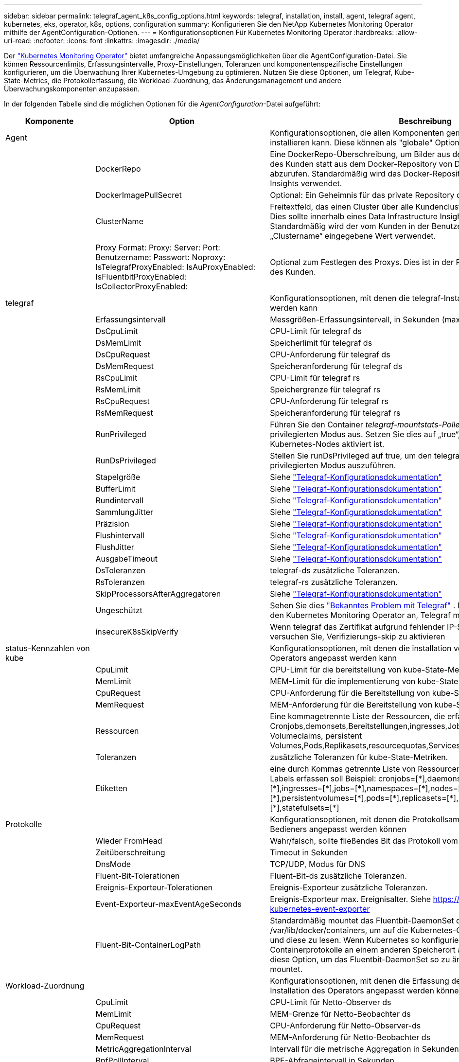 ---
sidebar: sidebar 
permalink: telegraf_agent_k8s_config_options.html 
keywords: telegraf, installation, install, agent, telegraf agent, kubernetes, eks, operator, k8s, options, configuration 
summary: Konfigurieren Sie den NetApp Kubernetes Monitoring Operator mithilfe der AgentConfiguration-Optionen. 
---
= Konfigurationsoptionen Für Kubernetes Monitoring Operator
:hardbreaks:
:allow-uri-read: 
:nofooter: 
:icons: font
:linkattrs: 
:imagesdir: ./media/


[role="lead"]
Der link:task_config_telegraf_agent_k8s.html#configuringcustomizing-the-operator["Kubernetes Monitoring Operator"] bietet umfangreiche Anpassungsmöglichkeiten über die AgentConfiguration-Datei. Sie können Ressourcenlimits, Erfassungsintervalle, Proxy-Einstellungen, Toleranzen und komponentenspezifische Einstellungen konfigurieren, um die Überwachung Ihrer Kubernetes-Umgebung zu optimieren. Nutzen Sie diese Optionen, um Telegraf, Kube-State-Metrics, die Protokollerfassung, die Workload-Zuordnung, das Änderungsmanagement und andere Überwachungskomponenten anzupassen.

In der folgenden Tabelle sind die möglichen Optionen für die _AgentConfiguration_-Datei aufgeführt:

[cols="1,1,2"]
|===
| Komponente | Option | Beschreibung 


| Agent |  | Konfigurationsoptionen, die allen Komponenten gemeinsam sind, die der Bediener installieren kann. Diese können als "globale" Optionen betrachtet werden. 


|  | DockerRepo | Eine DockerRepo-Überschreibung, um Bilder aus den privaten Docker-Repositorys des Kunden statt aus dem Docker-Repository von Data Infrastructure Insights abzurufen. Standardmäßig wird das Docker-Repository von Data Infrastructure Insights verwendet. 


|  | DockerImagePullSecret | Optional: Ein Geheimnis für das private Repository des Kunden. 


|  | ClusterName | Freitextfeld, das einen Cluster über alle Kundencluster hinweg eindeutig identifiziert. Dies sollte innerhalb eines Data Infrastructure Insights Mandanten eindeutig sein. Standardmäßig wird der vom Kunden in der Benutzeroberfläche im Feld „Clustername“ eingegebene Wert verwendet. 


|  | Proxy Format: Proxy: Server: Port: Benutzername: Passwort: Noproxy: IsTelegrafProxyEnabled: IsAuProxyEnabled: IsFluentbitProxyEnabled: IsCollectorProxyEnabled: | Optional zum Festlegen des Proxys. Dies ist in der Regel der Unternehmensvertreter des Kunden. 


| telegraf |  | Konfigurationsoptionen, mit denen die telegraf-Installation des Bedieners angepasst werden kann 


|  | Erfassungsintervall | Messgrößen-Erfassungsintervall, in Sekunden (max. = 60 s) 


|  | DsCpuLimit | CPU-Limit für telegraf ds 


|  | DsMemLimit | Speicherlimit für telegraf ds 


|  | DsCpuRequest | CPU-Anforderung für telegraf ds 


|  | DsMemRequest | Speicheranforderung für telegraf ds 


|  | RsCpuLimit | CPU-Limit für telegraf rs 


|  | RsMemLimit | Speichergrenze für telegraf rs 


|  | RsCpuRequest | CPU-Anforderung für telegraf rs 


|  | RsMemRequest | Speicheranforderung für telegraf rs 


|  | RunPrivileged | Führen Sie den Container _telegraf-mountstats-Poller_ des telegraf DemonSet im privilegierten Modus aus. Setzen Sie dies auf „true“, wenn SELinux auf Ihren Kubernetes-Nodes aktiviert ist. 


|  | RunDsPrivileged | Stellen Sie runDsPrivileged auf true, um den telegraf DemonSet-Container im privilegierten Modus auszuführen. 


|  | Stapelgröße | Siehe link:https://github.com/influxdata/telegraf/blob/master/docs/CONFIGURATION.md#agent["Telegraf-Konfigurationsdokumentation"] 


|  | BufferLimit | Siehe link:https://github.com/influxdata/telegraf/blob/master/docs/CONFIGURATION.md#agent["Telegraf-Konfigurationsdokumentation"] 


|  | Rundintervall | Siehe link:https://github.com/influxdata/telegraf/blob/master/docs/CONFIGURATION.md#agent["Telegraf-Konfigurationsdokumentation"] 


|  | SammlungJitter | Siehe link:https://github.com/influxdata/telegraf/blob/master/docs/CONFIGURATION.md#agent["Telegraf-Konfigurationsdokumentation"] 


|  | Präzision | Siehe link:https://github.com/influxdata/telegraf/blob/master/docs/CONFIGURATION.md#agent["Telegraf-Konfigurationsdokumentation"] 


|  | Flushintervall | Siehe link:https://github.com/influxdata/telegraf/blob/master/docs/CONFIGURATION.md#agent["Telegraf-Konfigurationsdokumentation"] 


|  | FlushJitter | Siehe link:https://github.com/influxdata/telegraf/blob/master/docs/CONFIGURATION.md#agent["Telegraf-Konfigurationsdokumentation"] 


|  | AusgabeTimeout | Siehe link:https://github.com/influxdata/telegraf/blob/master/docs/CONFIGURATION.md#agent["Telegraf-Konfigurationsdokumentation"] 


|  | DsToleranzen | telegraf-ds zusätzliche Toleranzen. 


|  | RsToleranzen | telegraf-rs zusätzliche Toleranzen. 


|  | SkipProcessorsAfterAggregatoren | Siehe link:https://github.com/influxdata/telegraf/blob/master/docs/CONFIGURATION.md#agent["Telegraf-Konfigurationsdokumentation"] 


|  | Ungeschützt | Sehen Sie dies link:https://community.influxdata.com/t/updating-telegraf-to-version-1-29-5-crashes-kubernetes-pod/33376["Bekanntes Problem mit Telegraf"] . Die Einstellung _unprotected_ weist den Kubernetes Monitoring Operator an, Telegraf mit dem  `--unprotected` Flagge. 


|  | insecureK8sSkipVerify | Wenn telegraf das Zertifikat aufgrund fehlender IP-SANs nicht verifizieren kann, versuchen Sie, Verifizierungs-skip zu aktivieren 


| status-Kennzahlen von kube |  | Konfigurationsoptionen, mit denen die installation von kube-Statusmetriken des Operators angepasst werden kann 


|  | CpuLimit | CPU-Limit für die bereitstellung von kube-State-Metriken 


|  | MemLimit | MEM-Limit für die implementierung von kube-State-Metriken 


|  | CpuRequest | CPU-Anforderung für die Bereitstellung von kube-Statusmetriken 


|  | MemRequest | MEM-Anforderung für die Bereitstellung von kube-Statuskennzahlen 


|  | Ressourcen | Eine kommagetrennte Liste der Ressourcen, die erfasst werden sollen. Beispiel: Cronjobs,demonsets,Bereitstellungen,ingresses,Jobs,Namespaces,Nodes,persistent Volumeclaims, persistent Volumes,Pods,Replikasets,resourcequotas,Services,statefulsets 


|  | Toleranzen | zusätzliche Toleranzen für kube-State-Metriken. 


|  | Etiketten | eine durch Kommas getrennte Liste von Ressourcen, für die kube-state-metrics Labels erfassen soll +++ Beispiel: cronjobs=[*],daemonsets=[*],deployments=[*],ingresses=[*],jobs=[*],namespaces=[*],nodes=[*], persistentvolumeclaims=[*],persistentvolumes=[*],pods=[*],replicasets=[*],resourcequotas=[*],services=[*],statefulsets=[*] +++ 


| Protokolle |  | Konfigurationsoptionen, mit denen die Protokollsammlung und die Installation des Bedieners angepasst werden können 


|  | Wieder FromHead | Wahr/falsch, sollte fließendes Bit das Protokoll vom Kopf lesen 


|  | Zeitüberschreitung | Timeout in Sekunden 


|  | DnsMode | TCP/UDP, Modus für DNS 


|  | Fluent-Bit-Tolerationen | Fluent-Bit-ds zusätzliche Toleranzen. 


|  | Ereignis-Exporteur-Tolerationen | Ereignis-Exporteur zusätzliche Toleranzen. 


|  | Event-Exporteur-maxEventAgeSeconds | Ereignis-Exporteur max. Ereignisalter. Siehe https://github.com/jkroepke/resmoio-kubernetes-event-exporter[] 


|  | Fluent-Bit-ContainerLogPath | Standardmäßig mountet das Fluentbit-DaemonSet die Hostpfade /var/log und /var/lib/docker/containers, um auf die Kubernetes-Containerprotokolle zuzugreifen und diese zu lesen. Wenn Kubernetes so konfiguriert wurde, dass Containerprotokolle an einem anderen Speicherort abgelegt werden, verwenden Sie diese Option, um das Fluentbit-DaemonSet so zu ändern, dass der andere Pfad mountet. 


| Workload-Zuordnung |  | Konfigurationsoptionen, mit denen die Erfassung der Workload-Zuordnung und die Installation des Operators angepasst werden können. 


|  | CpuLimit | CPU-Limit für Netto-Observer ds 


|  | MemLimit | MEM-Grenze für Netto-Beobachter ds 


|  | CpuRequest | CPU-Anforderung für Netto-Observer-ds 


|  | MemRequest | MEM-Anforderung für Netto-Beobachter ds 


|  | MetricAggregationInterval | Intervall für die metrische Aggregation in Sekunden 


|  | BpfPollInterval | BPF-Abfrageintervall in Sekunden 


|  | EnableDNSLookup | True/false, DNS-Suche aktivieren 


|  | l4-Tolerationen | NET-Observer-l4-ds zusätzliche Toleranzen. 


|  | RunPrivileged | True/false - Setzen Sie runPrivileged auf true, wenn SELinux auf Ihren Kubernetes-Knoten aktiviert ist. 


| Änderungsmanagement |  | Konfigurationsoptionen für das Kubernetes Change Management und die Analyse 


|  | CpuLimit | CPU-Limit für Change-Observer-watch-rs 


|  | MemLimit | MEM Limit für Change-Observer-Watch-rs 


|  | CpuRequest | CPU-Anforderung für Change-Observer-watch-rs 


|  | MemRequest | MEM-Anforderung für Change-Observer-Watch-rs 


|  | ArbeitslastFehlerdeklarationsintervallSekunden | Intervall in Sekunden, nach dem eine nicht erfolgreiche Bereitstellung einer Arbeitslast als fehlgeschlagen markiert wird 


|  | ArbeitslastDeployAggrIntervalSeconds | Häufigkeit, mit der Workloadbereitstellungen kombiniert und gesendet werden (in Sekunden) 


|  | nonWorkloadDeployAggrIntervalSeconds | Häufigkeit, mit der Nicht-Workload-Bereitstellungen kombiniert und gesendet werden (in Sekunden) 


|  | TermsToAkt | Ein Satz von regulären Ausdrücken, die in Env-Namen und Datenkarten verwendet werden, deren Wert bearbeitet wird Beispielbegriffe:"pwd", "password", "Token", "apikey", "API-key", "jwt" 


|  | Zusätzlich KindsToWatch | Eine kommagetrennte Liste mit weiteren Arten, die von den vom Sammler überwachten Standardtypen überwacht werden sollen 


|  | KindsToIgnoreFromWatch | Eine kommagetrennte Liste von Arten, die ignoriert werden sollen, wenn sie von den vom Sammler überwachten Standardtypen überwacht werden 


|  | LogRecordAggrIntervalSekunden | Häufigkeit, mit der Protokolldatensätze vom Collector an CI gesendet werden 


|  | Überwachen von Toleranzen | Change-Observer-watch-ds zusätzliche Toleranzen. Nur abgekürztes Einzelzeilenformat. Beispiel: '{key: Taint1, Operator: Existiert, Effekt: NoSchedule},{key: Taint2, Operator: Existiert, Effekt: NoExecute}' 
|===


== Beispieldatei für AgentConfiguration

Unten finden Sie eine _AgentConfiguration_-Beispieldatei.

[listing]
----
apiVersion: monitoring.netapp.com/v1alpha1
kind: AgentConfiguration
metadata:
  name: netapp-ci-monitoring-configuration
  namespace: "netapp-monitoring"
  labels:
    installed-by: nkmo-netapp-monitoring

spec:
  # # You can modify the following fields to configure the operator.
  # # Optional settings are commented out and include default values for reference
  # #   To update them, uncomment the line, change the value, and apply the updated AgentConfiguration.
  agent:
    # # [Required Field] A uniquely identifiable user-friendly clustername.
    # # clusterName must be unique across all clusters in your Data Infrastructure Insights environment.
    clusterName: "my_cluster"

    # # Proxy settings. The proxy that the operator should use to send metrics to Data Infrastructure Insights.
    # # Please see documentation here: https://docs.netapp.com/us-en/cloudinsights/task_config_telegraf_agent_k8s.html#configuring-proxy-support
    # proxy:
    #   server:
    #   port:
    #   noproxy:
    #   username:
    #   password:
    #   isTelegrafProxyEnabled:
    #   isFluentbitProxyEnabled:
    #   isCollectorsProxyEnabled:

    # # [Required Field] By default, the operator uses the CI repository.
    # # To use a private repository, change this field to your repository name.
    # # Please see documentation here: https://docs.netapp.com/us-en/cloudinsights/task_config_telegraf_agent_k8s.html#using-a-custom-or-private-docker-repository
    dockerRepo: 'docker.c01.cloudinsights.netapp.com'
    # # [Required Field] The name of the imagePullSecret for dockerRepo.
    # # If you are using a private repository, change this field from 'netapp-ci-docker' to the name of your secret.
    dockerImagePullSecret: 'netapp-ci-docker'

    # # Allow the operator to automatically rotate its ApiKey before expiration.
    # tokenRotationEnabled: 'true'
    # # Number of days before expiration that the ApiKey should be rotated. This must be less than the total ApiKey duration.
    # tokenRotationThresholdDays: '30'

  telegraf:
    # # Settings to fine-tune metrics data collection. Telegraf config names are included in parenthesis.
    # # See https://github.com/influxdata/telegraf/blob/master/docs/CONFIGURATION.md#agent

    # # The default time telegraf will wait between inputs for all plugins (interval). Max=60
    # collectionInterval: '60s'
    # # Maximum number of records per output that telegraf will write in one batch (metric_batch_size).
    # batchSize: '10000'
    # # Maximum number of records per output that telegraf will cache pending a successful write (metric_buffer_limit).
    # bufferLimit: '150000'
    # # Collect metrics on multiples of interval (round_interval).
    # roundInterval: 'true'
    # # Each plugin waits a random amount of time between the scheduled collection time and that time + collection_jitter before collecting inputs (collection_jitter).
    # collectionJitter: '0s'
    # # Collected metrics are rounded to the precision specified. When set to "0s" precision will be set by the units specified by interval (precision).
    # precision: '0s'
    # # Time telegraf will wait between writing outputs (flush_interval). Max=collectionInterval
    # flushInterval: '60s'
    # # Each output waits a random amount of time between the scheduled write time and that time + flush_jitter before writing outputs (flush_jitter).
    # flushJitter: '0s'
    # # Timeout for writing to outputs (timeout).
    # outputTimeout: '5s'

    # # telegraf-ds CPU/Mem limits and requests.
    # # See https://kubernetes.io/docs/concepts/configuration/manage-resources-containers/
    # dsCpuLimit: '750m'
    # dsMemLimit: '800Mi'
    # dsCpuRequest: '100m'
    # dsMemRequest: '500Mi'

    # # telegraf-rs CPU/Mem limits and requests.
    # rsCpuLimit: '3'
    # rsMemLimit: '4Gi'
    # rsCpuRequest: '100m'
    # rsMemRequest: '500Mi'

    # # Skip second run of processors after aggregators
    # skipProcessorsAfterAggregators: 'true'

    # # telegraf additional tolerations. Use the following abbreviated single line format only.
    # # Inspect telegraf-rs/-ds to view tolerations which are always present.
    # # Example: '{key: taint1, operator: Exists, effect: NoSchedule},{key: taint2, operator: Exists, effect: NoExecute}'
    # dsTolerations: ''
    # rsTolerations: ''


    # If telegraf warns of insufficient lockable memory, try increasing the limit of lockable memory for Telegraf in the underlying operating system/node.  If increasing the limit is not an option, set this to true to instruct Telegraf to not attempt to reserve locked memory pages.  While this might pose a security risk as decrypted secrets might be swapped out to disk, it allows for execution in environments where reserving locked memory is not possible.
    # unprotected: 'false'

    # # Run the telegraf DaemonSet's telegraf-mountstats-poller container in privileged mode.  Set runPrivileged to true if SELinux is enabled on your Kubernetes nodes.
    # runPrivileged: '{{ .Values.telegraf_installer.kubernetes.privileged_mode }}'

    # # Set runDsPrivileged to true to run the telegraf DaemonSet's telegraf container in privileged mode
    # runDsPrivileged: '{{ .Values.telegraf_installer.kubernetes.ds.privileged_mode }}'

    # # Collect container Block IO metrics.
    # dsBlockIOEnabled: 'true'

    # # Collect NFS IO metrics.
    # dsNfsIOEnabled: 'true'

    # # Collect kubernetes.system_container metrics and objects in the kube-system|cattle-system namespaces for managed kubernetes clusters (EKS, AKS, GKE, managed Rancher).  Set this to true if you want collect these metrics.
    # managedK8sSystemMetricCollectionEnabled: 'false'

    # # Collect kubernetes.pod_volume (pod ephemeral storage) metrics.  Set this to true if you want to collect these metrics.
    # podVolumeMetricCollectionEnabled: 'false'

    # # Declare Rancher cluster as managed.  Set this to true if your Rancher cluster is managed as opposed to on-premise.
    # isManagedRancher: 'false'

    # # If telegraf-rs fails to start due to being unable to find the etcd crt and key, manually specify the appropriate path here.
    # rsHostEtcdCrt: ''
    # rsHostEtcdKey: ''

  # kube-state-metrics:
    # # kube-state-metrics CPU/Mem limits and requests.
    # cpuLimit: '500m'
    # memLimit: '1Gi'
    # cpuRequest: '100m'
    # memRequest: '500Mi'

    # # Comma-separated list of resources to enable.
    # # See resources in https://github.com/kubernetes/kube-state-metrics/blob/main/docs/cli-arguments.md
    # resources: 'cronjobs,daemonsets,deployments,ingresses,jobs,namespaces,nodes,persistentvolumeclaims,persistentvolumes,pods,replicasets,resourcequotas,services,statefulsets'

    # # Comma-separated list of metrics to enable.
    # # See metric-allowlist in https://github.com/kubernetes/kube-state-metrics/blob/main/docs/cli-arguments.md
    # metrics: 'kube_cronjob_created,kube_cronjob_status_active,kube_cronjob_labels,kube_daemonset_created,kube_daemonset_status_current_number_scheduled,kube_daemonset_status_desired_number_scheduled,kube_daemonset_status_number_available,kube_daemonset_status_number_misscheduled,kube_daemonset_status_number_ready,kube_daemonset_status_number_unavailable,kube_daemonset_status_observed_generation,kube_daemonset_status_updated_number_scheduled,kube_daemonset_metadata_generation,kube_daemonset_labels,kube_deployment_status_replicas,kube_deployment_status_replicas_available,kube_deployment_status_replicas_unavailable,kube_deployment_status_replicas_updated,kube_deployment_status_observed_generation,kube_deployment_spec_replicas,kube_deployment_spec_paused,kube_deployment_spec_strategy_rollingupdate_max_unavailable,kube_deployment_spec_strategy_rollingupdate_max_surge,kube_deployment_metadata_generation,kube_deployment_labels,kube_deployment_created,kube_job_created,kube_job_owner,kube_job_status_active,kube_job_status_succeeded,kube_job_status_failed,kube_job_labels,kube_job_status_start_time,kube_job_status_completion_time,kube_namespace_created,kube_namespace_labels,kube_namespace_status_phase,kube_node_info,kube_node_labels,kube_node_role,kube_node_spec_unschedulable,kube_node_created,kube_persistentvolume_capacity_bytes,kube_persistentvolume_status_phase,kube_persistentvolume_labels,kube_persistentvolume_info,kube_persistentvolume_claim_ref,kube_persistentvolumeclaim_access_mode,kube_persistentvolumeclaim_info,kube_persistentvolumeclaim_labels,kube_persistentvolumeclaim_resource_requests_storage_bytes,kube_persistentvolumeclaim_status_phase,kube_pod_info,kube_pod_start_time,kube_pod_completion_time,kube_pod_owner,kube_pod_labels,kube_pod_status_phase,kube_pod_status_ready,kube_pod_status_scheduled,kube_pod_container_info,kube_pod_container_status_waiting,kube_pod_container_status_waiting_reason,kube_pod_container_status_running,kube_pod_container_state_started,kube_pod_container_status_terminated,kube_pod_container_status_terminated_reason,kube_pod_container_status_last_terminated_reason,kube_pod_container_status_ready,kube_pod_container_status_restarts_total,kube_pod_overhead_cpu_cores,kube_pod_overhead_memory_bytes,kube_pod_created,kube_pod_deletion_timestamp,kube_pod_init_container_info,kube_pod_init_container_status_waiting,kube_pod_init_container_status_waiting_reason,kube_pod_init_container_status_running,kube_pod_init_container_status_terminated,kube_pod_init_container_status_terminated_reason,kube_pod_init_container_status_last_terminated_reason,kube_pod_init_container_status_ready,kube_pod_init_container_status_restarts_total,kube_pod_status_scheduled_time,kube_pod_status_unschedulable,kube_pod_spec_volumes_persistentvolumeclaims_readonly,kube_pod_container_resource_requests_cpu_cores,kube_pod_container_resource_requests_memory_bytes,kube_pod_container_resource_requests_storage_bytes,kube_pod_container_resource_requests_ephemeral_storage_bytes,kube_pod_container_resource_limits_cpu_cores,kube_pod_container_resource_limits_memory_bytes,kube_pod_container_resource_limits_storage_bytes,kube_pod_container_resource_limits_ephemeral_storage_bytes,kube_pod_init_container_resource_limits_cpu_cores,kube_pod_init_container_resource_limits_memory_bytes,kube_pod_init_container_resource_limits_storage_bytes,kube_pod_init_container_resource_limits_ephemeral_storage_bytes,kube_pod_init_container_resource_requests_cpu_cores,kube_pod_init_container_resource_requests_memory_bytes,kube_pod_init_container_resource_requests_storage_bytes,kube_pod_init_container_resource_requests_ephemeral_storage_bytes,kube_replicaset_status_replicas,kube_replicaset_status_ready_replicas,kube_replicaset_status_observed_generation,kube_replicaset_spec_replicas,kube_replicaset_metadata_generation,kube_replicaset_labels,kube_replicaset_created,kube_replicaset_owner,kube_resourcequota,kube_resourcequota_created,kube_service_info,kube_service_labels,kube_service_created,kube_service_spec_type,kube_statefulset_status_replicas,kube_statefulset_status_replicas_current,kube_statefulset_status_replicas_ready,kube_statefulset_status_replicas_updated,kube_statefulset_status_observed_generation,kube_statefulset_replicas,kube_statefulset_metadata_generation,kube_statefulset_created,kube_statefulset_labels,kube_statefulset_status_current_revision,kube_statefulset_status_update_revision,kube_node_status_capacity,kube_node_status_allocatable,kube_node_status_condition,kube_pod_container_resource_requests,kube_pod_container_resource_limits,kube_pod_init_container_resource_limits,kube_pod_init_container_resource_requests'

    # # Comma-separated list of Kubernetes label keys that will be used in the resources' labels metric.
    # # See metric-labels-allowlist in https://github.com/kubernetes/kube-state-metrics/blob/main/docs/cli-arguments.md
    # labels: 'cronjobs=[*],daemonsets=[*],deployments=[*],ingresses=[*],jobs=[*],namespaces=[*],nodes=[*],persistentvolumeclaims=[*],persistentvolumes=[*],pods=[*],replicasets=[*],resourcequotas=[*],services=[*],statefulsets=[*]'

    # # kube-state-metrics additional tolerations. Use the following abbreviated single line format only.
    # # No tolerations are applied by default
    # # Example: '{key: taint1, operator: Exists, effect: NoSchedule},{key: taint2, operator: Exists, effect: NoExecute}'
    # tolerations: ''

    # # kube-state-metrics shards.  Increase the number of shards for larger clusters if telegraf RS pod(s) experience collection timeouts
    # shards: '2'

  # # Settings for the Events Log feature.
  # logs:
    # # Set runPrivileged to true if Fluent Bit fails to start, trying to open/create its database.
    # runPrivileged: 'false'

    # # If Fluent Bit should read new files from the head, not tail.
    # # See Read_from_Head in https://docs.fluentbit.io/manual/pipeline/inputs/tail
    # readFromHead: "true"

    # # Network protocol that Fluent Bit should use for DNS: "UDP" or "TCP".
    # dnsMode: "UDP"

    # # DNS resolver that Fluent Bit should use: "LEGACY" or "ASYNC"
    # fluentBitDNSResolver: "LEGACY"

    # # Logs additional tolerations. Use the following abbreviated single line format only.
    # # Inspect fluent-bit-ds to view tolerations which are always present. No tolerations are applied by default for event-exporter.
    # # Example: '{key: taint1, operator: Exists, effect: NoSchedule},{key: taint2, operator: Exists, effect: NoExecute}'
    # fluent-bit-tolerations: ''
    # event-exporter-tolerations: ''

    # # event-exporter CPU/Mem limits and requests.
    # # See https://kubernetes.io/docs/concepts/configuration/manage-resources-containers/
    # event-exporter-cpuLimit: '500m'
    # event-exporter-memLimit: '1Gi'
    # event-exporter-cpuRequest: '50m'
    # event-exporter-memRequest: '100Mi'

    # # event-exporter max event age.
    # # See https://github.com/jkroepke/resmoio-kubernetes-event-exporter
    # event-exporter-maxEventAgeSeconds: '10'

    # # event-exporter client-side throttling
    # # Set kubeBurst to roughly match your events per minute and kubeQPS=kubeBurst/5
    # # See https://github.com/resmoio/kubernetes-event-exporter#troubleshoot-events-discarded-warning
    # event-exporter-kubeQPS: 20
    # event-exporter-kubeBurst: 100

    # # fluent-bit CPU/Mem limits and requests.
    # # See https://kubernetes.io/docs/concepts/configuration/manage-resources-containers/
    # fluent-bit-cpuLimit: '500m'
    # fluent-bit-memLimit: '1Gi'
    # fluent-bit-cpuRequest: '50m'
    # fluent-bit-memRequest: '100Mi'

    # By default, the Fluentbit DaemonSet will mount the /var/log and /var/lib/docker/containers host paths to access/read the
    # Kubernetes container logs.  If Kubernetes has been configured to place container logs in a non-default location, use
    # this option to modify the Fluentbit DaemonSet to mount the non-default path.
    # fluent-bit-containerLogPath

  # # Settings for the Network Performance and Map feature.
  # workload-map:
    # # netapp-ci-net-observer-l4-ds CPU/Mem limits and requests.
    # # See https://kubernetes.io/docs/concepts/configuration/manage-resources-containers/
    # cpuLimit: '500m'
    # memLimit: '500Mi'
    # cpuRequest: '100m'
    # memRequest: '500Mi'

    # # Metric aggregation interval in seconds. Min=30, Max=120
    # metricAggregationInterval: '60'

    # # Interval for bpf polling. Min=3, Max=15
    # bpfPollInterval: '8'

    # # Enable performing reverse DNS lookups on observed IPs.
    # enableDNSLookup: 'true'

    # # netapp-ci-net-observer-l4-ds additional tolerations. Use the following abbreviated single line format only.
    # # Inspect netapp-ci-net-observer-l4-ds to view tolerations which are always present.
    # # Example: '{key: taint1, operator: Exists, effect: NoSchedule},{key: taint2, operator: Exists, effect: NoExecute}'
    # l4-tolerations: ''

    # # Set runPrivileged to true if SELinux is enabled on your Kubernetes nodes.
    # # Note: In OpenShift environments, this is set to true automatically.
    # runPrivileged: 'false'

  # change-management:
    # # change-observer-watch-rs CPU/Mem limits and requests.
    # # See https://kubernetes.io/docs/concepts/configuration/manage-resources-containers/
    # cpuLimit: '1'
    # memLimit: '1Gi'
    # cpuRequest: '500m'
    # memRequest: '500Mi'

    # # Interval after which a non-successful deployment of a workload will be marked as failed, in seconds
    # workloadFailureDeclarationIntervalSeconds: '30'

    # # Frequency at which workload deployments are combined and sent, in seconds
    # workloadDeployAggrIntervalSeconds: '300'

    # # Frequency at which non-workload deployments are combined and sent, in seconds
    # nonWorkloadDeployAggrIntervalSeconds: '15'

    # # A set of regular expressions used in env names and data maps whose value will be redacted
    # termsToRedact: '"pwd", "password", "token", "apikey", "api-key", "api_key", "jwt", "accesskey", "access_key", "access-key", "ca-file", "key-file", "cert", "cafile", "keyfile", "tls", "crt", "salt", ".dockerconfigjson", "auth", "secret"'

    # # A comma separated list of additional kinds to watch from the default set of kinds watched by the collector
    # # Each kind will have to be prefixed by its apigroup
    # # Example: '"authorization.k8s.io.subjectaccessreviews"'
    # additionalKindsToWatch: ''

    # # A comma separated list of additional field paths whose diff is ignored as part of change analytics. This list in addition to the default set of field paths ignored by the collector.
    # # Example: '"metadata.specTime", "data.status"'
    # additionalFieldsDiffToIgnore: ''

    # # A comma separated list of kinds to ignore from watching from the default set of kinds watched by the collector
    # # Each kind will have to be prefixed by its apigroup
    # # Example: '"networking.k8s.io.networkpolicies,batch.jobs", "authorization.k8s.io.subjectaccessreviews"'
    # kindsToIgnoreFromWatch: ''

    # # Frequency with which log records are sent to CI from the collector
    # logRecordAggrIntervalSeconds: '20'

    # # change-observer-watch-ds additional tolerations. Use the following abbreviated single line format only.
    # # Inspect change-observer-watch-ds to view tolerations which are always present.
    # # Example: '{key: taint1, operator: Exists, effect: NoSchedule},{key: taint2, operator: Exists, effect: NoExecute}'
    # watch-tolerations: ''
----